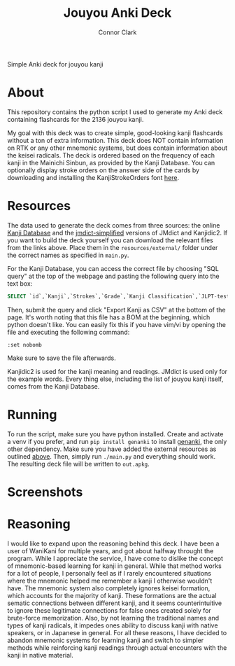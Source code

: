 :PROPERTIES:
:CREATED: [2024-08-28 Wed 17:00]
:MODIFIED: [2024-08-28 Wed 19:33]
:END:

#+title: Jouyou Anki Deck
#+author: Connor Clark
#+email: connor@psyleft.com

Simple Anki deck for jouyou kanji

* About
This repository contains the python script I used to generate my Anki deck containing flashcards for the 2136 jouyou kanji.

My goal with this deck was to create simple, good-looking kanji flashcards without a ton of extra information. This deck does NOT contain information on RTK or any other mnemonic systems, but does contain information about the keisei radicals. The deck is ordered based on the frequency of each kanji in the Mainichi Sinbun, as provided by the Kanji Database. You can optionally display stroke orders on the answer side of the cards by downloading and installing the KanjiStrokeOrders font [[https://www.nihilist.org.uk][here]].

* Resources
The data used to generate the deck comes from three sources: the online [[https://www.kanjidatabase.com][Kanji Database]] and the [[https://github.com/scriptin/jmdict-simplified][jmdict-simplified]] versions of JMdict and Kanjidic2. If you want to build the deck yourself you can download the relevant files from the links above. Place them in the =resources/external/= folder under the correct names as specified in =main.py=.

For the Kanji Database, you can access the correct file by choosing "SQL query" at the top of the webpage and pasting the following query into the text box:

#+begin_src sql
SELECT `id`,`Kanji`,`Strokes`,`Grade`,`Kanji Classification`,`JLPT-test`,`Name of Radical`,`Kanji Frequency without Proper Nouns` FROM `KanjiTable`
#+end_src

Then, submit the query and click "Export Kanji as CSV" at the bottom of the page. It's worth noting that this file has a BOM at the beginning, which python doesn't like. You can easily fix this if you have vim/vi by opening the file and executing the following command:

#+begin_src
:set nobomb
#+end_src

Make sure to save the file afterwards.

Kanjidic2 is used for the kanji meaning and readings. JMdict is used only for the example words. Every thing else, including the list of jouyou kanji itself, comes from the Kanji Database.

* Running
To run the script, make sure you have python installed. Create and activate a venv if you prefer, and run ~pip install genanki~ to install [[https://github.com/kerrickstaley/genanki][genanki]], the only other dependency. Make sure you have added the external resources as outlined [[#Resources][above]]. Then, simply run ~./main.py~ and everything should work. The resulting deck file will be written to ~out.apkg~.

* Screenshots

[[./images/question.png]]

[[./images/answer.png]]

* Reasoning
I would like to expand upon the reasoning behind this deck. I have been a user of WaniKani for multiple years, and got about halfway throught the program. While I appreciate the service, I have come to dislike the concept of mnemonic-based learning for kanji in general. While that method works for a lot of people, I personally feel as if I rarely encountered situations where the mnemonic helped me remember a kanji I otherwise wouldn't have. The mnemonic system also completely ignores keisei formation, which accounts for the majority of kanji. These formations are the actual sematic connections between different kanji, and it seems counterintuitive to ignore these legitimate connections for false ones created solely for brute-force memorization. Also, by not learning the traditional names and types of kanji radicals, it impedes ones ability to discuss kanji with native speakers, or in Japanese in general. For all these reasons, I have decided to abandon mnemonic systems for learning kanji and switch to simpler methods while reinforcing kanji readings through actual encounters with the kanji in native material.
